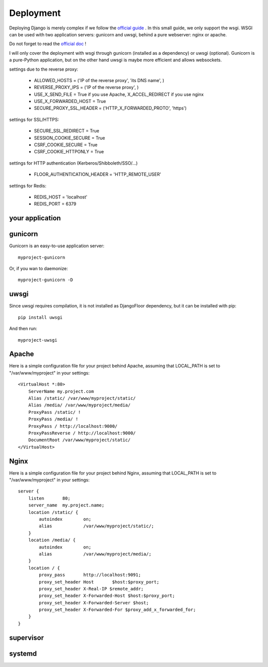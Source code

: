 Deployment
==========

Deploying Django is merely complex if we follow the `official guide <https://docs.djangoproject.com/en/1.8/howto/deployment/>`_ .
In this small guide, we only support the wsgi.
WSGI can be used with two application servers: gunicorn and uwsgi, behind a pure webserver: nginx or apache.

Do not forget to read the `official doc <https://docs.djangoproject.com/en/1.8/howto/deployment/checklist/>`_ !

I will only cover the deployment with wsgi through gunicorn (installed as a dependency) or uwsgi (optional).
Gunicorn is a pure-Python application, but on the other hand uwsgi is maybe more efficient and allows websockets.

settings due to the reverse proxy:

  * ALLOWED_HOSTS = ('IP of the reverse proxy', 'its DNS name', )
  * REVERSE_PROXY_IPS = ('IP of the reverse proxy', )
  * USE_X_SEND_FILE = True if you use Apache, X_ACCEL_REDIRECT if you use nginx
  * USE_X_FORWARDED_HOST = True
  * SECURE_PROXY_SSL_HEADER = ('HTTP_X_FORWARDED_PROTO', 'https')

settings for SSL/HTTPS:

  * SECURE_SSL_REDIRECT = True
  * SESSION_COOKIE_SECURE = True
  * CSRF_COOKIE_SECURE = True
  * CSRF_COOKIE_HTTPONLY = True

settings for HTTP authentication (Kerberos/Shibboleth/SSO/…)

  * FLOOR_AUTHENTICATION_HEADER = 'HTTP_REMOTE_USER'

settings for Redis:

  * REDIS_HOST = 'localhost'
  * REDIS_PORT = 6379


your application
----------------




gunicorn
--------

Gunicorn is an easy-to-use application server::

    myproject-gunicorn

Or, if you wan to daemonize::

    myproject-gunicorn -D

uwsgi
-----

Since uwsgi requires compilation, it is not installed as DjangoFloor dependency, but it can be installed with pip::

    pip install uwsgi

And then run::

    myproject-uwsgi

Apache
------

Here is a simple configuration file for your project behind Apache, assuming that LOCAL_PATH is set to "/var/www/myproject" in your settings::

    <VirtualHost *:80>
        ServerName my.project.com
        Alias /static/ /var/www/myproject/static/
        Alias /media/ /var/www/myproject/media/
        ProxyPass /static/ !
        ProxyPass /media/ !
        ProxyPass / http://localhost:9000/
        ProxyPassReverse / http://localhost:9000/
        DocumentRoot /var/www/myproject/static/
    </VirtualHost>

Nginx
-----

Here is a simple configuration file for your project behind Nginx, assuming that LOCAL_PATH is set to "/var/www/myproject" in your settings::

    server {
        listen       80;
        server_name  my.project.name;
        location /static/ {
            autoindex        on;
            alias            /var/www/myproject/static/;
        }
        location /media/ {
            autoindex        on;
            alias            /var/www/myproject/media/;
        }
        location / {
            proxy_pass       http://localhost:9091;
            proxy_set_header Host       $host:$proxy_port;
            proxy_set_header X-Real-IP $remote_addr;
            proxy_set_header X-Forwarded-Host $host:$proxy_port;
            proxy_set_header X-Forwarded-Server $host;
            proxy_set_header X-Forwarded-For $proxy_add_x_forwarded_for;
        }
    }


supervisor
----------

systemd
-------

